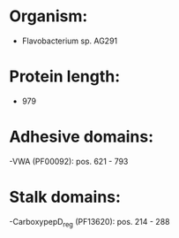 * Organism:
- Flavobacterium sp. AG291
* Protein length:
- 979
* Adhesive domains:
-VWA (PF00092): pos. 621 - 793
* Stalk domains:
-CarboxypepD_reg (PF13620): pos. 214 - 288

